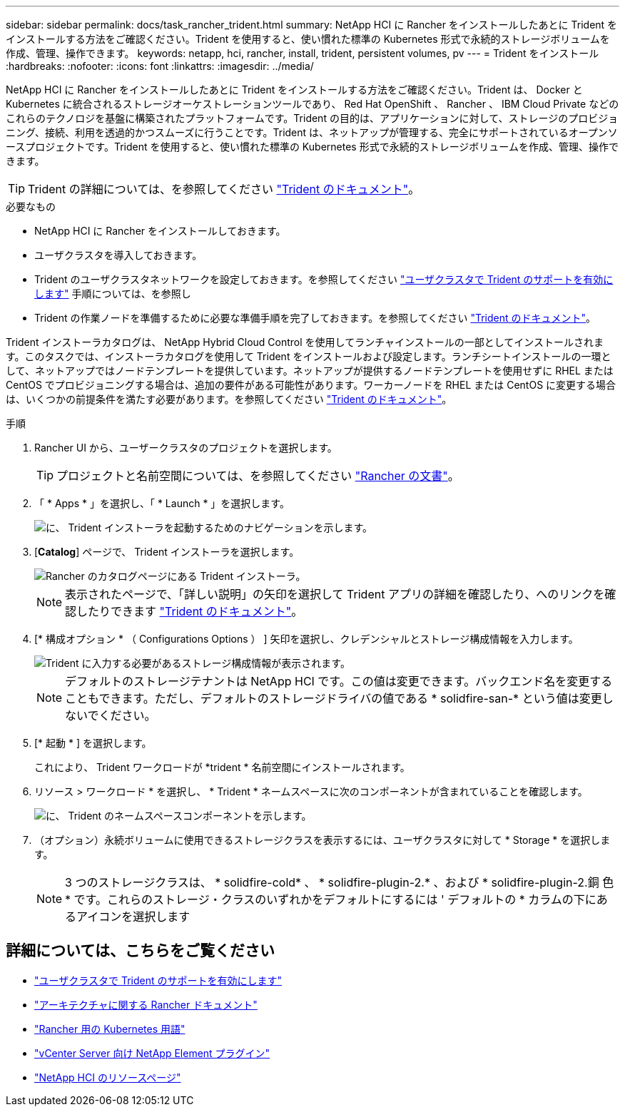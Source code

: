 ---
sidebar: sidebar 
permalink: docs/task_rancher_trident.html 
summary: NetApp HCI に Rancher をインストールしたあとに Trident をインストールする方法をご確認ください。Trident を使用すると、使い慣れた標準の Kubernetes 形式で永続的ストレージボリュームを作成、管理、操作できます。 
keywords: netapp, hci, rancher, install, trident, persistent volumes, pv 
---
= Trident をインストール
:hardbreaks:
:nofooter: 
:icons: font
:linkattrs: 
:imagesdir: ../media/


[role="lead"]
NetApp HCI に Rancher をインストールしたあとに Trident をインストールする方法をご確認ください。Trident は、 Docker と Kubernetes に統合されるストレージオーケストレーションツールであり、 Red Hat OpenShift 、 Rancher 、 IBM Cloud Private などのこれらのテクノロジを基盤に構築されたプラットフォームです。Trident の目的は、アプリケーションに対して、ストレージのプロビジョニング、接続、利用を透過的かつスムーズに行うことです。Trident は、ネットアップが管理する、完全にサポートされているオープンソースプロジェクトです。Trident を使用すると、使い慣れた標準の Kubernetes 形式で永続的ストレージボリュームを作成、管理、操作できます。


TIP: Trident の詳細については、を参照してください https://netapp-trident.readthedocs.io/en/stable-v20.10/introduction.html["Trident のドキュメント"^]。

.必要なもの
* NetApp HCI に Rancher をインストールしておきます。
* ユーザクラスタを導入しておきます。
* Trident のユーザクラスタネットワークを設定しておきます。を参照してください link:task_trident_configure_networking.html["ユーザクラスタで Trident のサポートを有効にします"^] 手順については、を参照し
* Trident の作業ノードを準備するために必要な準備手順を完了しておきます。を参照してください https://netapp-trident.readthedocs.io/en/stable-v20.10/kubernetes/operations/tasks/worker.html["Trident のドキュメント"]。


Trident インストーラカタログは、 NetApp Hybrid Cloud Control を使用してランチャインストールの一部としてインストールされます。このタスクでは、インストーラカタログを使用して Trident をインストールおよび設定します。ランチシートインストールの一環として、ネットアップではノードテンプレートを提供しています。ネットアップが提供するノードテンプレートを使用せずに RHEL または CentOS でプロビジョニングする場合は、追加の要件がある可能性があります。ワーカーノードを RHEL または CentOS に変更する場合は、いくつかの前提条件を満たす必要があります。を参照してください https://netapp-trident.readthedocs.io/en/stable-v20.10/kubernetes/operations/tasks/worker.html["Trident のドキュメント"]。

.手順
. Rancher UI から、ユーザークラスタのプロジェクトを選択します。
+

TIP: プロジェクトと名前空間については、を参照してください https://rancher.com/docs/rancher/v2.x/en/cluster-admin/projects-and-namespaces/["Rancher の文書"^]。

. 「 * Apps * 」を選択し、「 * Launch * 」を選択します。
+
image::rancher-install-trident.jpg[に、 Trident インストーラを起動するためのナビゲーションを示します。]

. [*Catalog*] ページで、 Trident インストーラを選択します。
+
image::rancher-trident.jpg[Rancher のカタログページにある Trident インストーラ。]

+

NOTE: 表示されたページで、「詳しい説明」の矢印を選択して Trident アプリの詳細を確認したり、へのリンクを確認したりできます https://netapp-trident.readthedocs.io/en/stable-v20.10/introduction.html["Trident のドキュメント"]。

. [* 構成オプション * （ Configurations Options ） ] 矢印を選択し、クレデンシャルとストレージ構成情報を入力します。
+
image::rancher-trident-config.jpg[Trident に入力する必要があるストレージ構成情報が表示されます。]

+

NOTE: デフォルトのストレージテナントは NetApp HCI です。この値は変更できます。バックエンド名を変更することもできます。ただし、デフォルトのストレージドライバの値である * solidfire-san-* という値は変更しないでください。

. [* 起動 * ] を選択します。
+
これにより、 Trident ワークロードが *trident * 名前空間にインストールされます。

. リソース > ワークロード * を選択し、 * Trident * ネームスペースに次のコンポーネントが含まれていることを確認します。
+
image::rancher-trident-workload.jpg[に、 Trident のネームスペースコンポーネントを示します。]

. （オプション）永続ボリュームに使用できるストレージクラスを表示するには、ユーザクラスタに対して * Storage * を選択します。
+

NOTE: 3 つのストレージクラスは、 * solidfire-cold* 、 * solidfire-plugin-2.* 、および * solidfire-plugin-2.銅 色 * です。これらのストレージ・クラスのいずれかをデフォルトにするには ' デフォルトの * カラムの下にあるアイコンを選択します



[discrete]
== 詳細については、こちらをご覧ください

* link:task_trident_configure_networking.html["ユーザクラスタで Trident のサポートを有効にします"]
* https://rancher.com/docs/rancher/v2.x/en/overview/architecture/["アーキテクチャに関する Rancher ドキュメント"^]
* https://rancher.com/docs/rancher/v2.x/en/overview/concepts/["Rancher 用の Kubernetes 用語"]
* https://docs.netapp.com/us-en/vcp/index.html["vCenter Server 向け NetApp Element プラグイン"^]
* https://www.netapp.com/us/documentation/hci.aspx["NetApp HCI のリソースページ"^]

